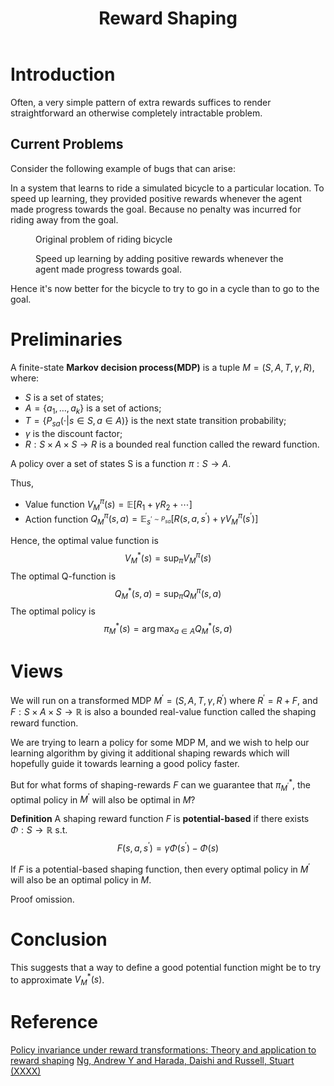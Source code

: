 :PROPERTIES:
:id: 5F8E758F-6D99-42A2-90B7-1E543E0EA8E2
:END:
#+title: Reward Shaping
#+startup: latexpreview
#+filetags: :rl:

* Introduction
Often, a very simple pattern of extra rewards suffices to render straightforward
an otherwise completely intractable problem.

** Current Problems
Consider the following example of bugs that can arise:

In a system that learns to ride a simulated bicycle to a particular location.
To speed up learning, they provided positive rewards whenever the agent made
progress towards the goal. Because no penalty was incurred for riding away
from the goal.

#+DOWNLOADED: screenshot @ 2021-05-15 15:08:24
#+attr_html: scale=0.8 :align center
#+attr_latex: :width 600cm
#+attr_org: :width 400px
#+caption: Original problem of riding bicycle
[[file:img/reward-shaping/Introduction/2021-05-15_15-08-24_screenshot.png]]

#+DOWNLOADED: screenshot @ 2021-05-15 15:10:46
#+attr_html: scale=0.8 :align center
#+attr_latex: :width 600cm
#+attr_org: :width 600px
#+caption: Speed up learning by adding positive rewards whenever the agent made progress towards goal.
[[file:img/reward-shaping/Introduction/2021-05-15_15-10-46_screenshot.png]]

Hence it's now better for the bicycle to try to go in a cycle than
to go to the goal.

* Preliminaries
A finite-state *Markov decision process(MDP)* is a tuple $M=(S,A,T,\gamma,R)$,
where:
- $S$ is a set of states;
- $A=\{a_1,\dots,a_k\}$ is a set of actions;
- $T=\{P_{sa}(\cdot|s \in S,a \in A)\}$ is the next state transition probability;
- $\gamma$ is the discount factor;
- $R: S \times A \times S \rightarrow R$ is a bounded real function called the
  reward function.


A policy over a set of states S is a function $\pi: S \rightarrow A$.


Thus,
- Value function
  $V^{\pi}_{M}(s)=\mathbb{E}[R_1+\gamma R_2 + \cdots]$
- Action function
  $Q^{\pi}_{M}(s,a)=\mathbb{E}_{s^{\prime\sim P_{sa}}}[R(s,a,s^{\prime})+\gamma V^{\pi}_{M}(s^{\prime})]$


Hence, the optimal value function is
$$
V^{*}_{M}(s) = \sup_{\pi}V^{\pi}_{M}(s)
$$
The optimal Q-function is
$$
Q^{*}_{M}(s,a) = \sup_{\pi}Q^{\pi}_{M}(s,a)
$$
The optimal policy is
$$
\pi^{*}_{M}(s) = \arg\max_{a\in A}Q^{*}_{M}(s,a)
$$

* Views
We will run on a transformed MDP $M^{\prime}=(S,A,T,\gamma,R^{\prime})$
where $R^{\prime}=R+F$, and $F:S \times A \times S \rightarrow \mathbb{R}$
is also a bounded real-value function called the shaping reward function.

We are trying to learn a policy for some MDP M, and we wish to help our learning
algorithm by giving it additional shaping rewards which will hopefully guide it
towards learning a good policy faster.

But for what forms of shaping-rewards $F$ can we guarantee that
$\pi_{M^{\prime}}^{*}$, the optimal policy in $M^{\prime}$ will also be
optimal in $M$?


*Definition* A shaping reward function $F$ is *potential-based* if there exists
$\Phi:S\rightarrow \mathbb{R}$ s.t.
$$
F(s,a,s^{\prime}) = \gamma\Phi(s^{\prime}) - \Phi(s)
$$


If $F$ is a potential-based shaping function, then every optimal policy in
$M^{\prime}$ will also be an optimal policy in $M$.

Proof omission.

* Conclusion
This suggests that a way to define a good potential function might be to try
to approximate $V^{*}_{M}(s)$.

* Reference
[[ebib:buhmannRewardShaping2011][Policy invariance under reward transformations: Theory and application to reward shaping]]
[[ebib:ngPolicyInvarianceReward][Ng, Andrew Y and Harada, Daishi and Russell, Stuart (XXXX)]]


# Local Variables:
# org-download-image-dir: "./img/reward-shaping"
# writeroom-width: 100
# End:

#  LocalWords:  MDP
